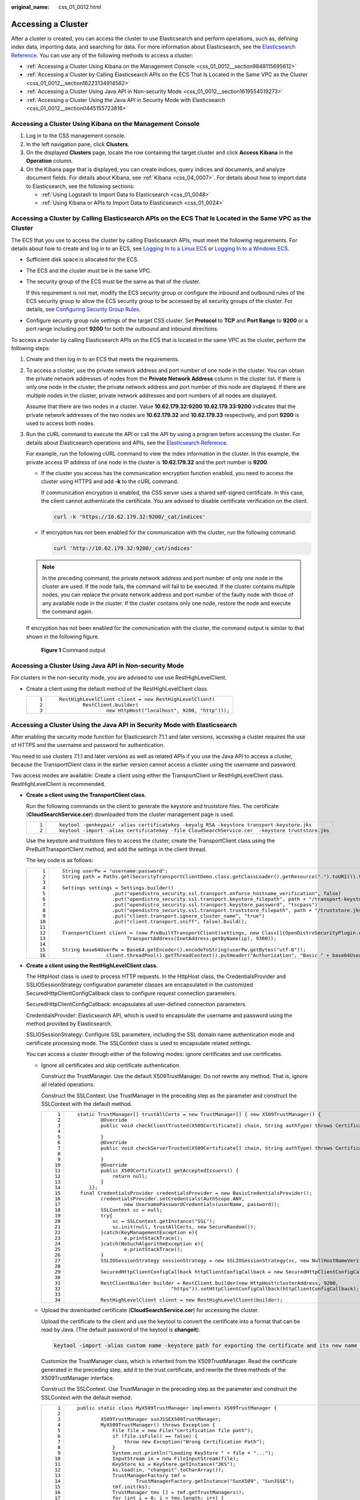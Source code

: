 :original_name: css_01_0012.html

.. _css_01_0012:

Accessing a Cluster
===================

After a cluster is created, you can access the cluster to use Elasticsearch and perform operations, such as, defining index data, importing data, and searching for data. For more information about Elasticsearch, see the `Elasticsearch Reference <https://www.elastic.co/guide/en/elasticsearch/reference/current/index.html>`__. You can use any of the following methods to access a cluster:

-  :ref:`Accessing a Cluster Using Kibana on the Management Console <css_01_0012__section9848115695612>`
-  :ref:`Accessing a Cluster by Calling Elasticsearch APIs on the ECS That Is Located in the Same VPC as the Cluster <css_01_0012__section16223134914582>`
-  :ref:`Accessing a Cluster Using Java API in Non-security Mode <css_01_0012__section1619554519273>`
-  :ref:`Accessing a Cluster Using the Java API in Security Mode with Elasticsearch <css_01_0012__section0445155723816>`

.. _css_01_0012__section9848115695612:

Accessing a Cluster Using Kibana on the Management Console
----------------------------------------------------------

#. Log in to the CSS management console.
#. In the left navigation pane, click **Clusters**.
#. On the displayed **Clusters** page, locate the row containing the target cluster and click **Access Kibana** in the **Operation** column.
#. On the Kibana page that is displayed, you can create indices, query indices and documents, and analyze document fields. For details about Kibana, see :ref:`Kibana <css_04_0007>`. For details about how to import data to Elasticsearch, see the following sections:

   -  :ref:`Using Logstash to Import Data to Elasticsearch <css_01_0048>`
   -  :ref:`Using Kibana or APIs to Import Data to Elasticsearch <css_01_0024>`

.. _css_01_0012__section16223134914582:

Accessing a Cluster by Calling Elasticsearch APIs on the ECS That Is Located in the Same VPC as the Cluster
-----------------------------------------------------------------------------------------------------------

The ECS that you use to access the cluster by calling Elasticsearch APIs, must meet the following requirements. For details about how to create and log in to an ECS, see `Logging In to a Linux ECS <https://docs.otc.t-systems.com/en-us/usermanual/ecs/en-us_topic_0092494193.html>`__ or `Logging In to a Windows ECS <https://docs.otc.t-systems.com/en-us/usermanual/ecs/en-us_topic_0092494193.html>`__.

-  Sufficient disk space is allocated for the ECS.

-  The ECS and the cluster must be in the same VPC.

-  The security group of the ECS must be the same as that of the cluster.

   If this requirement is not met, modify the ECS security group or configure the inbound and outbound rules of the ECS security group to allow the ECS security group to be accessed by all security groups of the cluster. For details, see `Configuring Security Group Rules <https://docs.otc.t-systems.com/en-us/usermanual/ecs/en-us_topic_0030878383.html>`__.

-  Configure security group rule settings of the target CSS cluster. Set **Protocol** to **TCP** and **Port Range** to **9200** or a port range including port **9200** for both the outbound and inbound directions.

To access a cluster by calling Elasticsearch APIs on the ECS that is located in the same VPC as the cluster, perform the following steps:

#. Create and then log in to an ECS that meets the requirements.

#. To access a cluster, use the private network address and port number of one node in the cluster. You can obtain the private network addresses of nodes from the **Private Network Address** column in the cluster list. If there is only one node in the cluster, the private network address and port number of this node are displayed. If there are multiple nodes in the cluster, private network addresses and port numbers of all nodes are displayed.

   Assume that there are two nodes in a cluster. Value **10.62.179.32:9200 10.62.179.33:9200** indicates that the private network addresses of the two nodes are **10.62.179.32** and **10.62.179.33** respectively, and port **9200** is used to access both nodes.

#. Run the cURL command to execute the API or call the API by using a program before accessing the cluster. For details about Elasticsearch operations and APIs, see the `Elasticsearch Reference <https://www.elastic.co/guide/en/elasticsearch/reference/current/index.html>`__.

   For example, run the following cURL command to view the index information in the cluster. In this example, the private access IP address of one node in the cluster is **10.62.179.32** and the port number is **9200**.

   -  If the cluster you access has the communication encryption function enabled, you need to access the cluster using HTTPS and add **-k** to the cURL command.

      If communication encryption is enabled, the CSS server uses a shared self-signed certificate. In this case, the client cannot authenticate the certificate. You are advised to disable certificate verification on the client.

      .. code-block::

         curl -k 'https://10.62.179.32:9200/_cat/indices'

   -  If encryption has not been enabled for the communication with the cluster, run the following command:

      .. code-block::

         curl 'http://10.62.179.32:9200/_cat/indices'

   .. note::

      In the preceding command, the private network address and port number of only one node in the cluster are used. If the node fails, the command will fail to be executed. If the cluster contains multiple nodes, you can replace the private network address and port number of the faulty node with those of any available node in the cluster. If the cluster contains only one node, restore the node and execute the command again.

   If encryption has not been enabled for the communication with the cluster, the command output is similar to that shown in the following figure.

   .. _css_01_0012__fig129821943205913:

   .. figure:: /_static/images/en-us_image_0000001286436598.png
      :alt: **Figure 1** Command output


      **Figure 1** Command output

.. _css_01_0012__section1619554519273:

Accessing a Cluster Using Java API in Non-security Mode
-------------------------------------------------------

For clusters in the non-security mode, you are advised to use use RestHighLevelClient.

-  Create a client using the default method of the RestHighLevelClient class.

   +-----------------------------------+---------------------------------------------------------------+
   | ::                                | ::                                                            |
   |                                   |                                                               |
   |    1                              |    RestHighLevelClient client = new RestHighLevelClient(      |
   |    2                              |            RestClient.builder(                                |
   |    3                              |                    new HttpHost("localhost", 9200, "http"))); |
   +-----------------------------------+---------------------------------------------------------------+

.. _css_01_0012__section0445155723816:

Accessing a Cluster Using the Java API in Security Mode with Elasticsearch
--------------------------------------------------------------------------

After enabling the security mode function for Elasticsearch 7.1.1 and later versions, accessing a cluster requires the use of HTTPS and the username and password for authentication.

You need to use clusters 7.1.1 and later versions as well as related APIs if you use the Java API to access a cluster, because the TransportClient class in the earlier version cannot access a cluster using the username and password.

Two access modes are available: Create a client using either the TransportClient or RestHighLevelClient class. RestHighLevelClient is recommended.

-  **Create a client using the TransportClient class.**

   Run the following commands on the client to generate the keystore and truststore files. The certificate (**CloudSearchService.cer**) downloaded from the cluster management page is used.

   +-----------------------------------+-------------------------------------------------------------------------------------------------+
   | ::                                | ::                                                                                              |
   |                                   |                                                                                                 |
   |    1                              |    keytool -genkeypair -alias certificatekey -keyalg RSA -keystore transport-keystore.jks       |
   |    2                              |    keytool -import -alias certificatekey -file CloudSearchService.cer  -keystore truststore.jks |
   +-----------------------------------+-------------------------------------------------------------------------------------------------+

   Use the keystore and truststore files to access the cluster, create the TransportClient class using the PreBuiltTransportClient method, and add the settings in the client thread.

   The key code is as follows:

   +-----------------------------------+------------------------------------------------------------------------------------------------------------------------------------------+
   | ::                                | ::                                                                                                                                       |
   |                                   |                                                                                                                                          |
   |     1                             |    String userPw = "username:password";                                                                                                  |
   |     2                             |    String path = Paths.get(SecurityTransportClientDemo.class.getClassLoader().getResource(".").toURI()).toString();                      |
   |     3                             |                                                                                                                                          |
   |     4                             |    Settings settings = Settings.builder()                                                                                                |
   |     5                             |                     .put("opendistro_security.ssl.transport.enforce_hostname_verification", false)                                       |
   |     6                             |                     .put("opendistro_security.ssl.transport.keystore_filepath", path + "/transport-keystore.jks")                        |
   |     7                             |                     .put("opendistro_security.ssl.transport.keystore_password", "tscpass")                                               |
   |     8                             |                     .put("opendistro_security.ssl.transport.truststore_filepath", path + "/truststore.jks")                              |
   |     9                             |                     .put("client.transport.ignore_cluster_name", "true")                                                                 |
   |    10                             |                     .put("client.transport.sniff", false).build();                                                                       |
   |    11                             |                                                                                                                                          |
   |    12                             |    TransportClient client = (new PreBuiltTransportClient(settings, new Class[]{OpenDistroSecurityPlugin.class})).addTransportAddress(new |
   |    13                             |                          TransportAddress(InetAddress.getByName(ip), 9300));                                                             |
   |    14                             |                                                                                                                                          |
   |    15                             |    String base64UserPw = Base64.getEncoder().encodeToString(userPw.getBytes("utf-8"));                                                   |
   |    16                             |                   client.threadPool().getThreadContext().putHeader("Authorization", "Basic " + base64UserPw);                            |
   +-----------------------------------+------------------------------------------------------------------------------------------------------------------------------------------+

-  **Create a client using the RestHighLevelClient class.**

   The HttpHost class is used to process HTTP requests. In the HttpHost class, the CredentialsProvider and SSLIOSessionStrategy configuration parameter classes are encapsulated in the customized SecuredHttpClientConfigCallback class to configure request connection parameters.

   SecuredHttpClientConfigCallback: encapsulates all user-defined connection parameters.

   CredentialsProvider: Elasticsearch API, which is used to encapsulate the username and password using the method provided by Elasticsearch.

   SSLIOSessionStrategy: Configure SSL parameters, including the SSL domain name authentication mode and certificate processing mode. The SSLContext class is used to encapsulate related settings.

   You can access a cluster through either of the following modes: ignore certificates and use certificates.

   -  Ignore all certificates and skip certificate authentication.

      Construct the TrustManager. Use the default X509TrustManager. Do not rewrite any method. That is, ignore all related operations.

      Construct the SSLContext. Use TrustManager in the preceding step as the parameter and construct the SSLContext with the default method.

      +-----------------------------------+-------------------------------------------------------------------------------------------------------------------------------------------------+
      | ::                                | ::                                                                                                                                              |
      |                                   |                                                                                                                                                 |
      |     1                             |    static TrustManager[] trustAllCerts = new TrustManager[] { new X509TrustManager() {                                                          |
      |     2                             |            @Override                                                                                                                            |
      |     3                             |            public void checkClientTrusted(X509Certificate[] chain, String authType) throws CertificateException {                               |
      |     4                             |                                                                                                                                                 |
      |     5                             |            }                                                                                                                                    |
      |     6                             |            @Override                                                                                                                            |
      |     7                             |            public void checkServerTrusted(X509Certificate[] chain, String authType) throws CertificateException {                               |
      |     8                             |                                                                                                                                                 |
      |     9                             |            }                                                                                                                                    |
      |    10                             |            @Override                                                                                                                            |
      |    11                             |            public X509Certificate[] getAcceptedIssuers() {                                                                                      |
      |    12                             |                return null;                                                                                                                     |
      |    13                             |            }                                                                                                                                    |
      |    14                             |        }};                                                                                                                                      |
      |    15                             |     final CredentialsProvider credentialsProvider = new BasicCredentialsProvider();                                                             |
      |    16                             |            credentialsProvider.setCredentials(AuthScope.ANY,                                                                                    |
      |    17                             |                    new UsernamePasswordCredentials(userName, password));                                                                        |
      |    18                             |            SSLContext sc = null;                                                                                                                |
      |    19                             |            try{                                                                                                                                 |
      |    20                             |                sc = SSLContext.getInstance("SSL");                                                                                              |
      |    21                             |                sc.init(null, trustAllCerts, new SecureRandom());                                                                                |
      |    22                             |            }catch(KeyManagementException e){                                                                                                    |
      |    23                             |                    e.printStackTrace();                                                                                                         |
      |    24                             |            }catch(NoSuchAlgorithmException e){                                                                                                  |
      |    25                             |                    e.printStackTrace();                                                                                                         |
      |    26                             |            }                                                                                                                                    |
      |    27                             |            SSLIOSessionStrategy sessionStrategy = new SSLIOSessionStrategy(sc, new NullHostNameVerifier());                                     |
      |    28                             |                                                                                                                                                 |
      |    29                             |            SecuredHttpClientConfigCallback httpClientConfigCallback = new SecuredHttpClientConfigCallback(sessionStrategy,credentialsProvider); |
      |    30                             |                                                                                                                                                 |
      |    31                             |            RestClientBuilder builder = RestClient.builder(new HttpHost(clusterAddress, 9200,                                                    |
      |    32                             |                                    "https")).setHttpClientConfigCallback(httpClientConfigCallback);                                             |
      |    33                             |                                                                                                                                                 |
      |    34                             |            RestHighLevelClient client = new RestHighLevelClient(builder);                                                                       |
      +-----------------------------------+-------------------------------------------------------------------------------------------------------------------------------------------------+

   -  Upload the downloaded certificate (**CloudSearchService.cer**) for accessing the cluster.

      Upload the certificate to the client and use the keytool to convert the certificate into a format that can be read by Java. (The default password of the keytool is **changeit**).

      .. code-block::

         keytool -import -alias custom name -keystore path for exporting the certificate and its new name -file path for uploading the certificate

      Customize the TrustManager class, which is inherited from the X509TrustManager. Read the certificate generated in the preceding step, add it to the trust certificate, and rewrite the three methods of the X509TrustManager interface.

      Construct the SSLContext. Use TrustManager in the preceding step as the parameter and construct the SSLContext with the default method.

      +-----------------------------------+-------------------------------------------------------------------------------------------------------------------------------------------------+
      | ::                                | ::                                                                                                                                              |
      |                                   |                                                                                                                                                 |
      |     1                             |    public static class MyX509TrustManager implements X509TrustManager {                                                                         |
      |     2                             |                                                                                                                                                 |
      |     3                             |            X509TrustManager sunJSSEX509TrustManager;                                                                                            |
      |     4                             |            MyX509TrustManager() throws Exception {                                                                                              |
      |     5                             |                File file = new File("certification file path");                                                                                 |
      |     6                             |                if (file.isFile() == false) {                                                                                                    |
      |     7                             |                    throw new Exception("Wrong Certification Path");                                                                             |
      |     8                             |                }                                                                                                                                |
      |     9                             |                System.out.println("Loading KeyStore " + file + "...");                                                                          |
      |    10                             |                InputStream in = new FileInputStream(file);                                                                                      |
      |    11                             |                KeyStore ks = KeyStore.getInstance("JKS");                                                                                       |
      |    12                             |                ks.load(in, "changeit".toCharArray());                                                                                           |
      |    13                             |                TrustManagerFactory tmf =                                                                                                        |
      |    14                             |                        TrustManagerFactory.getInstance("SunX509", "SunJSSE");                                                                   |
      |    15                             |                tmf.init(ks);                                                                                                                    |
      |    16                             |                TrustManager tms [] = tmf.getTrustManagers();                                                                                    |
      |    17                             |                for (int i = 0; i < tms.length; i++) {                                                                                           |
      |    18                             |                    if (tms[i] instanceof X509TrustManager) {                                                                                    |
      |    19                             |                        sunJSSEX509TrustManager = (X509TrustManager) tms[i];                                                                     |
      |    20                             |                        return;                                                                                                                  |
      |    21                             |                    }                                                                                                                            |
      |    22                             |                }                                                                                                                                |
      |    23                             |                throw new Exception("Couldn't initialize");                                                                                      |
      |    24                             |            }                                                                                                                                    |
      |    25                             |                                                                                                                                                 |
      |    26                             |    final CredentialsProvider credentialsProvider = new BasicCredentialsProvider();                                                              |
      |    27                             |            credentialsProvider.setCredentials(AuthScope.ANY,                                                                                    |
      |    28                             |                    new UsernamePasswordCredentials(userName, password));                                                                        |
      |    29                             |                                                                                                                                                 |
      |    30                             |            SSLContext sc = null;                                                                                                                |
      |    31                             |            try{                                                                                                                                 |
      |    32                             |                TrustManager[] tm = {new MyX509TrustManager()};                                                                                  |
      |    33                             |                sc = SSLContext.getInstance("SSL", "SunJSSE");                                                                                   |
      |    34                             |                sc.init(null, tm, new SecureRandom());                                                                                           |
      |    35                             |            }catch (Exception e) {                                                                                                               |
      |    36                             |                e.printStackTrace();                                                                                                             |
      |    37                             |            }                                                                                                                                    |
      |    38                             |                                                                                                                                                 |
      |    39                             |            SSLIOSessionStrategy sessionStrategy = new SSLIOSessionStrategy(sc, new NullHostNameVerifier());                                     |
      |    40                             |                                                                                                                                                 |
      |    41                             |            SecuredHttpClientConfigCallback httpClientConfigCallback = new SecuredHttpClientConfigCallback(sessionStrategy,credentialsProvider); |
      |    42                             |            RestClientBuilder builder = RestClient.builder(new HttpHost(clusterAddress, 9200, "https"))                                          |
      |    43                             |                    .setHttpClientConfigCallback(httpClientConfigCallback);                                                                      |
      |    44                             |            RestHighLevelClient client = new RestHighLevelClient(builder);                                                                       |
      +-----------------------------------+-------------------------------------------------------------------------------------------------------------------------------------------------+

   -  Sample code

      When the code is running, transfer three parameters: access address, cluster login username, and password. The request is **GET /_search{"query": {"match_all": {}}}**.

      .. note::

         The access address of a cluster with security mode enabled usually starts with **https**.

      **ESSecuredClient class (Ignore certificates)**

      +-----------------------------------+----------------------------------------------------------------------------------------------------------------------------+
      | ::                                | ::                                                                                                                         |
      |                                   |                                                                                                                            |
      |      1                            |    package securitymode;                                                                                                   |
      |      2                            |                                                                                                                            |
      |      3                            |    import org.apache.http.auth.AuthScope;                                                                                  |
      |      4                            |    import org.apache.http.auth.UsernamePasswordCredentials;                                                                |
      |      5                            |    import org.apache.http.client.CredentialsProvider;                                                                      |
      |      6                            |    import org.apache.http.impl.client.BasicCredentialsProvider;                                                            |
      |      7                            |    import org.apache.http.HttpHost;                                                                                        |
      |      8                            |    import org.apache.http.nio.conn.ssl.SSLIOSessionStrategy;                                                               |
      |      9                            |    import org.elasticsearch.action.search.SearchRequest;                                                                   |
      |     10                            |    import org.elasticsearch.action.search.SearchResponse;                                                                  |
      |     11                            |    import org.elasticsearch.client.RequestOptions;                                                                         |
      |     12                            |    import org.elasticsearch.client.RestClient;                                                                             |
      |     13                            |    import org.elasticsearch.client.RestClientBuilder;                                                                      |
      |     14                            |    import org.elasticsearch.client.RestHighLevelClient;                                                                    |
      |     15                            |    import org.elasticsearch.index.query.QueryBuilders;                                                                     |
      |     16                            |    import org.elasticsearch.search.SearchHit;                                                                              |
      |     17                            |    import org.elasticsearch.search.SearchHits;                                                                             |
      |     18                            |    import org.elasticsearch.search.builder.SearchSourceBuilder;                                                            |
      |     19                            |                                                                                                                            |
      |     20                            |    import java.io.IOException;                                                                                             |
      |     21                            |    import java.security.KeyManagementException;                                                                            |
      |     22                            |    import java.security.NoSuchAlgorithmException;                                                                          |
      |     23                            |    import java.security.SecureRandom;                                                                                      |
      |     24                            |    import java.security.cert.CertificateException;                                                                         |
      |     25                            |    import java.security.cert.X509Certificate;                                                                              |
      |     26                            |                                                                                                                            |
      |     27                            |    import javax.net.ssl.HostnameVerifier;                                                                                  |
      |     28                            |    import javax.net.ssl.SSLContext;                                                                                        |
      |     29                            |    import javax.net.ssl.SSLSession;                                                                                        |
      |     30                            |    import javax.net.ssl.TrustManager;                                                                                      |
      |     31                            |    import javax.net.ssl.X509TrustManager;                                                                                  |
      |     32                            |                                                                                                                            |
      |     33                            |    public class ESSecuredClientIgnoreCerDemo {                                                                             |
      |     34                            |                                                                                                                            |
      |     35                            |        public static void main(String[] args) {                                                                            |
      |     36                            |            String clusterAddress = args[0];                                                                                |
      |     37                            |            String userName = args[1];                                                                                      |
      |     38                            |            String password = args[2];                                                                                      |
      |     39                            |           // Create a client.                                                                                              |
      |     40                            |            RestHighLevelClient client = initESClient(clusterAddress, userName, password);                                  |
      |     41                            |            try {                                                                                                           |
      |     42                            |             // Search match_all, which is equivalent to {\"query\": {\"match_all\": {}}}.                                  |
      |     43                            |                SearchRequest searchRequest = new SearchRequest();                                                          |
      |     44                            |                SearchSourceBuilder searchSourceBuilder = new SearchSourceBuilder();                                        |
      |     45                            |                searchSourceBuilder.query(QueryBuilders.matchAllQuery());                                                   |
      |     46                            |                searchRequest.source(searchSourceBuilder);                                                                  |
      |     47                            |                                                                                                                            |
      |     48                            |                SearchResponse searchResponse = client.search(searchRequest, RequestOptions.DEFAULT);                       |
      |     49                            |                System.out.println("query result: " + searchResponse.toString());                                           |
      |     50                            |                SearchHits hits = searchResponse.getHits();                                                                 |
      |     51                            |                for (SearchHit hit : hits) {                                                                                |
      |     52                            |                    System.out.println(hit.getSourceAsString());                                                            |
      |     53                            |                }                                                                                                           |
      |     54                            |                System.out.println("query success");                                                                        |
      |     55                            |                Thread.sleep(2000L);                                                                                        |
      |     56                            |            } catch (InterruptedException | IOException e) {                                                                |
      |     57                            |                e.printStackTrace();                                                                                        |
      |     58                            |            } finally {                                                                                                     |
      |     59                            |                try {                                                                                                       |
      |     60                            |                    client.close();                                                                                         |
      |     61                            |                    System.out.println("close client");                                                                     |
      |     62                            |                } catch (IOException e) {                                                                                   |
      |     63                            |                    e.printStackTrace();                                                                                    |
      |     64                            |                }                                                                                                           |
      |     65                            |            }                                                                                                               |
      |     66                            |        }                                                                                                                   |
      |     67                            |                                                                                                                            |
      |     68                            |        private static RestHighLevelClient initESClient(String clusterAddress, String userName, String password) {          |
      |     69                            |            final CredentialsProvider credentialsProvider = new BasicCredentialsProvider();                                 |
      |     70                            |            credentialsProvider.setCredentials(AuthScope.ANY, new UsernamePasswordCredentials(userName, password));         |
      |     71                            |            SSLContext sc = null;                                                                                           |
      |     72                            |            try {                                                                                                           |
      |     73                            |                sc = SSLContext.getInstance("SSL");                                                                         |
      |     74                            |                sc.init(null, trustAllCerts, new SecureRandom());                                                           |
      |     75                            |            } catch (KeyManagementException | NoSuchAlgorithmException e) {                                                 |
      |     76                            |                e.printStackTrace();                                                                                        |
      |     77                            |            }                                                                                                               |
      |     78                            |            SSLIOSessionStrategy sessionStrategy = new SSLIOSessionStrategy(sc, new NullHostNameVerifier());                |
      |     79                            |            SecuredHttpClientConfigCallback httpClientConfigCallback = new SecuredHttpClientConfigCallback(sessionStrategy, |
      |     80                            |                credentialsProvider);                                                                                       |
      |     81                            |            RestClientBuilder builder = RestClient.builder(new HttpHost(clusterAddress, 9200, "https"))                     |
      |     82                            |                .setHttpClientConfigCallback(httpClientConfigCallback);                                                     |
      |     83                            |            RestHighLevelClient client = new RestHighLevelClient(builder);                                                  |
      |     84                            |            return client;                                                                                                  |
      |     85                            |        }                                                                                                                   |
      |     86                            |                                                                                                                            |
      |     87                            |        static TrustManager[] trustAllCerts = new TrustManager[] {                                                          |
      |     88                            |            new X509TrustManager() {                                                                                        |
      |     89                            |                @Override                                                                                                   |
      |     90                            |                public void checkClientTrusted(X509Certificate[] chain, String authType) throws CertificateException {      |
      |     91                            |                }                                                                                                           |
      |     92                            |                                                                                                                            |
      |     93                            |                @Override                                                                                                   |
      |     94                            |                public void checkServerTrusted(X509Certificate[] chain, String authType) throws CertificateException {      |
      |     95                            |                }                                                                                                           |
      |     96                            |                                                                                                                            |
      |     97                            |                @Override                                                                                                   |
      |     98                            |                public X509Certificate[] getAcceptedIssuers() {                                                             |
      |     99                            |                    return null;                                                                                            |
      |    100                            |                }                                                                                                           |
      |    101                            |            }                                                                                                               |
      |    102                            |        };                                                                                                                  |
      |    103                            |                                                                                                                            |
      |    104                            |        public static class NullHostNameVerifier implements HostnameVerifier {                                              |
      |    105                            |            @Override                                                                                                       |
      |    106                            |            public boolean verify(String arg0, SSLSession arg1) {                                                           |
      |    107                            |                return true;                                                                                                |
      |    108                            |            }                                                                                                               |
      |    109                            |        }                                                                                                                   |
      |    110                            |                                                                                                                            |
      |    111                            |    }                                                                                                                       |
      +-----------------------------------+----------------------------------------------------------------------------------------------------------------------------+

      **ESSecuredClient class (Uses certificates)**

      +-----------------------------------+----------------------------------------------------------------------------------------------------------------------------+
      | ::                                | ::                                                                                                                         |
      |                                   |                                                                                                                            |
      |      1                            |    package securitymode;                                                                                                   |
      |      2                            |                                                                                                                            |
      |      3                            |    import org.apache.http.auth.AuthScope;                                                                                  |
      |      4                            |    import org.apache.http.auth.UsernamePasswordCredentials;                                                                |
      |      5                            |    import org.apache.http.client.CredentialsProvider;                                                                      |
      |      6                            |    import org.apache.http.impl.client.BasicCredentialsProvider;                                                            |
      |      7                            |    import org.apache.http.HttpHost;                                                                                        |
      |      8                            |    import org.apache.http.nio.conn.ssl.SSLIOSessionStrategy;                                                               |
      |      9                            |    import org.elasticsearch.action.search.SearchRequest;                                                                   |
      |     10                            |    import org.elasticsearch.action.search.SearchResponse;                                                                  |
      |     11                            |    import org.elasticsearch.client.RequestOptions;                                                                         |
      |     12                            |    import org.elasticsearch.client.RestClient;                                                                             |
      |     13                            |    import org.elasticsearch.client.RestClientBuilder;                                                                      |
      |     14                            |    import org.elasticsearch.client.RestHighLevelClient;                                                                    |
      |     15                            |    import org.elasticsearch.index.query.QueryBuilders;                                                                     |
      |     16                            |    import org.elasticsearch.search.SearchHit;                                                                              |
      |     17                            |    import org.elasticsearch.search.SearchHits;                                                                             |
      |     18                            |    import org.elasticsearch.search.builder.SearchSourceBuilder;                                                            |
      |     19                            |                                                                                                                            |
      |     20                            |    import java.io.File;                                                                                                    |
      |     21                            |    import java.io.FileInputStream;                                                                                         |
      |     22                            |    import java.io.IOException;                                                                                             |
      |     23                            |    import java.io.InputStream;                                                                                             |
      |     24                            |    import java.security.KeyStore;                                                                                          |
      |     25                            |    import java.security.SecureRandom;                                                                                      |
      |     26                            |    import java.security.cert.CertificateException;                                                                         |
      |     27                            |    import java.security.cert.X509Certificate;                                                                              |
      |     28                            |                                                                                                                            |
      |     29                            |    import javax.net.ssl.HostnameVerifier;                                                                                  |
      |     30                            |    import javax.net.ssl.SSLContext;                                                                                        |
      |     31                            |    import javax.net.ssl.SSLSession;                                                                                        |
      |     32                            |    import javax.net.ssl.TrustManager;                                                                                      |
      |     33                            |    import javax.net.ssl.TrustManagerFactory;                                                                               |
      |     34                            |    import javax.net.ssl.X509TrustManager;                                                                                  |
      |     35                            |                                                                                                                            |
      |     36                            |    public class ESSecuredClientWithCerDemo {                                                                               |
      |     37                            |                                                                                                                            |
      |     38                            |        public static void main(String[] args) {                                                                            |
      |     39                            |            String clusterAddress = args[0];                                                                                |
      |     40                            |            String userName = args[1];                                                                                      |
      |     41                            |            String password = args[2];                                                                                      |
      |     42                            |            String cerFilePath = args[3];                                                                                   |
      |     43                            |            String cerPassword = args[4];                                                                                   |
      |     44                            |           // Create a client.                                                                                              |
      |     45                            |            RestHighLevelClient client = initESClient(clusterAddress, userName, password, cerFilePath, cerPassword);        |
      |     46                            |            try {                                                                                                           |
      |     47                            |             // Search match_all, which is equivalent to {\"query\": {\"match_all\": {}}}.                                  |
      |     48                            |                SearchRequest searchRequest = new SearchRequest();                                                          |
      |     49                            |                SearchSourceBuilder searchSourceBuilder = new SearchSourceBuilder();                                        |
      |     50                            |                searchSourceBuilder.query(QueryBuilders.matchAllQuery());                                                   |
      |     51                            |                searchRequest.source(searchSourceBuilder);                                                                  |
      |     52                            |                                                                                                                            |
      |     53                            |                // query                                                                                                    |
      |     54                            |                SearchResponse searchResponse = client.search(searchRequest, RequestOptions.DEFAULT);                       |
      |     55                            |                System.out.println("query result: " + searchResponse.toString());                                           |
      |     56                            |                SearchHits hits = searchResponse.getHits();                                                                 |
      |     57                            |                for (SearchHit hit : hits) {                                                                                |
      |     58                            |                    System.out.println(hit.getSourceAsString());                                                            |
      |     59                            |                }                                                                                                           |
      |     60                            |                System.out.println("query success");                                                                        |
      |     61                            |                Thread.sleep(2000L);                                                                                        |
      |     62                            |            } catch (InterruptedException | IOException e) {                                                                |
      |     63                            |                e.printStackTrace();                                                                                        |
      |     64                            |            } finally {                                                                                                     |
      |     65                            |                try {                                                                                                       |
      |     66                            |                    client.close();                                                                                         |
      |     67                            |                    System.out.println("close client");                                                                     |
      |     68                            |                } catch (IOException e) {                                                                                   |
      |     69                            |                    e.printStackTrace();                                                                                    |
      |     70                            |                }                                                                                                           |
      |     71                            |            }                                                                                                               |
      |     72                            |        }                                                                                                                   |
      |     73                            |                                                                                                                            |
      |     74                            |        private static RestHighLevelClient initESClient(String clusterAddress, String userName, String password,            |
      |     75                            |            String cerFilePath, String cerPassword) {                                                                       |
      |     76                            |            final CredentialsProvider credentialsProvider = new BasicCredentialsProvider();                                 |
      |     77                            |            credentialsProvider.setCredentials(AuthScope.ANY, new UsernamePasswordCredentials(userName, password));         |
      |     78                            |            SSLContext sc = null;                                                                                           |
      |     79                            |            try {                                                                                                           |
      |     80                            |                TrustManager[] tm = {new MyX509TrustManager(cerFilePath, cerPassword)};                                     |
      |     81                            |                sc = SSLContext.getInstance("SSL", "SunJSSE");                                                              |
      |     82                            |                //You can also use SSLContext sslContext = SSLContext.getInstance("TLSv1.2");                               |
      |     83                            |                sc.init(null, tm, new SecureRandom());                                                                      |
      |     84                            |            } catch (Exception e) {                                                                                         |
      |     85                            |                e.printStackTrace();                                                                                        |
      |     86                            |            }                                                                                                               |
      |     87                            |                                                                                                                            |
      |     88                            |            SSLIOSessionStrategy sessionStrategy = new SSLIOSessionStrategy(sc, new NullHostNameVerifier());                |
      |     89                            |            SecuredHttpClientConfigCallback httpClientConfigCallback = new SecuredHttpClientConfigCallback(sessionStrategy, |
      |     90                            |                credentialsProvider);                                                                                       |
      |     91                            |            RestClientBuilder builder = RestClient.builder(new HttpHost(clusterAddress, 9200, "https"))                     |
      |     92                            |                .setHttpClientConfigCallback(httpClientConfigCallback);                                                     |
      |     93                            |            RestHighLevelClient client = new RestHighLevelClient(builder);                                                  |
      |     94                            |            return client;                                                                                                  |
      |     95                            |        }                                                                                                                   |
      |     96                            |                                                                                                                            |
      |     97                            |        public static class MyX509TrustManager implements X509TrustManager {                                                |
      |     98                            |            X509TrustManager sunJSSEX509TrustManager;                                                                       |
      |     99                            |                                                                                                                            |
      |    100                            |            MyX509TrustManager(String cerFilePath, String cerPassword) throws Exception {                                   |
      |    101                            |                File file = new File(cerFilePath);                                                                          |
      |    102                            |                if (!file.isFile()) {                                                                                       |
      |    103                            |                    throw new Exception("Wrong Certification Path");                                                        |
      |    104                            |                }                                                                                                           |
      |    105                            |                System.out.println("Loading KeyStore " + file + "...");                                                     |
      |    106                            |                InputStream in = new FileInputStream(file);                                                                 |
      |    107                            |                KeyStore ks = KeyStore.getInstance("JKS");                                                                  |
      |    108                            |                ks.load(in, cerPassword.toCharArray());                                                                     |
      |    109                            |                TrustManagerFactory tmf = TrustManagerFactory.getInstance("SunX509", "SunJSSE");                            |
      |    110                            |                tmf.init(ks);                                                                                               |
      |    111                            |                TrustManager[] tms = tmf.getTrustManagers();                                                                |
      |    112                            |                for (TrustManager tm : tms) {                                                                               |
      |    113                            |                    if (tm instanceof X509TrustManager) {                                                                   |
      |    114                            |                        sunJSSEX509TrustManager = (X509TrustManager) tm;                                                    |
      |    115                            |                        return;                                                                                             |
      |    116                            |                    }                                                                                                       |
      |    117                            |                }                                                                                                           |
      |    118                            |                throw new Exception("Couldn't initialize");                                                                 |
      |    119                            |            }                                                                                                               |
      |    120                            |                                                                                                                            |
      |    121                            |            @Override                                                                                                       |
      |    122                            |            public void checkClientTrusted(X509Certificate[] chain, String authType) throws CertificateException {          |
      |    123                            |                                                                                                                            |
      |    124                            |            }                                                                                                               |
      |    125                            |                                                                                                                            |
      |    126                            |            @Override                                                                                                       |
      |    127                            |            public void checkServerTrusted(X509Certificate[] chain, String authType) throws CertificateException {          |
      |    128                            |                                                                                                                            |
      |    129                            |            }                                                                                                               |
      |    130                            |                                                                                                                            |
      |    131                            |            @Override                                                                                                       |
      |    132                            |            public X509Certificate[] getAcceptedIssuers() {                                                                 |
      |    133                            |                return new X509Certificate[0];                                                                              |
      |    134                            |            }                                                                                                               |
      |    135                            |        }                                                                                                                   |
      |    136                            |                                                                                                                            |
      |    137                            |        public static class NullHostNameVerifier implements HostnameVerifier {                                              |
      |    138                            |            @Override                                                                                                       |
      |    139                            |            public boolean verify(String arg0, SSLSession arg1) {                                                           |
      |    140                            |                return true;                                                                                                |
      |    141                            |            }                                                                                                               |
      |    142                            |        }                                                                                                                   |
      |    143                            |                                                                                                                            |
      |    144                            |    }                                                                                                                       |
      +-----------------------------------+----------------------------------------------------------------------------------------------------------------------------+

      **SecuredHttpClientConfigCallback class**

      +-----------------------------------+--------------------------------------------------------------------------------------------------------------------------------+
      | ::                                | ::                                                                                                                             |
      |                                   |                                                                                                                                |
      |     1                             |    import org.apache.http.client.CredentialsProvider;                                                                          |
      |     2                             |    import org.apache.http.impl.nio.client.HttpAsyncClientBuilder;                                                              |
      |     3                             |    import org.apache.http.nio.conn.ssl.SSLIOSessionStrategy;                                                                   |
      |     4                             |    import org.elasticsearch.client.RestClientBuilder;                                                                          |
      |     5                             |    import org.elasticsearch.common.Nullable;                                                                                   |
      |     6                             |    import java.util.Objects;                                                                                                   |
      |     7                             |    class SecuredHttpClientConfigCallback implements RestClientBuilder.HttpClientConfigCallback {                               |
      |     8                             |        @Nullable                                                                                                               |
      |     9                             |        private final CredentialsProvider credentialsProvider;                                                                  |
      |    10                             |        /**                                                                                                                     |
      |    11                             |         * The {@link SSLIOSessionStrategy} for all requests to enable SSL / TLS encryption.                                    |
      |    12                             |         */                                                                                                                     |
      |    13                             |        private final SSLIOSessionStrategy sslStrategy;                                                                         |
      |    14                             |        /**                                                                                                                     |
      |    15                             |         * Create a new {@link SecuredHttpClientConfigCallback}.                                                                |
      |    16                             |         *                                                                                                                      |
      |    17                             |         * @param credentialsProvider The credential provider, if a username/password have been supplied                        |
      |    18                             |         * @param sslStrategy         The SSL strategy, if SSL / TLS have been supplied                                         |
      |    19                             |         * @throws NullPointerException if {@code sslStrategy} is {@code null}                                                  |
      |    20                             |         */                                                                                                                     |
      |    21                             |        SecuredHttpClientConfigCallback(final SSLIOSessionStrategy sslStrategy,                                                 |
      |    22                             |                                        @Nullable final CredentialsProvider credentialsProvider) {                              |
      |    23                             |            this.sslStrategy = Objects.requireNonNull(sslStrategy);                                                             |
      |    24                             |            this.credentialsProvider = credentialsProvider;                                                                     |
      |    25                             |        }                                                                                                                       |
      |    26                             |        /**                                                                                                                     |
      |    27                             |         * Get the {@link CredentialsProvider} that will be added to the HTTP client.                                           |
      |    28                             |         *                                                                                                                      |
      |    29                             |         * @return Can be {@code null}.                                                                                         |
      |    30                             |         */                                                                                                                     |
      |    31                             |        @Nullable                                                                                                               |
      |    32                             |        CredentialsProvider getCredentialsProvider() {                                                                          |
      |    33                             |            return credentialsProvider;                                                                                         |
      |    34                             |        }                                                                                                                       |
      |    35                             |        /**                                                                                                                     |
      |    36                             |         * Get the {@link SSLIOSessionStrategy} that will be added to the HTTP client.                                          |
      |    37                             |         *                                                                                                                      |
      |    38                             |         * @return Never {@code null}.                                                                                          |
      |    39                             |         */                                                                                                                     |
      |    40                             |        SSLIOSessionStrategy getSSLStrategy() {                                                                                 |
      |    41                             |            return sslStrategy;                                                                                                 |
      |    42                             |        }                                                                                                                       |
      |    43                             |        /**                                                                                                                     |
      |    44                             |         * Sets the {@linkplain HttpAsyncClientBuilder#setDefaultCredentialsProvider(CredentialsProvider) credential provider}, |
      |    45                             |         *                                                                                                                      |
      |    46                             |         * @param httpClientBuilder The client to configure.                                                                    |
      |    47                             |         * @return Always {@code httpClientBuilder}.                                                                            |
      |    48                             |         */                                                                                                                     |
      |    49                             |        @Override                                                                                                               |
      |    50                             |        public HttpAsyncClientBuilder customizeHttpClient(final HttpAsyncClientBuilder httpClientBuilder) {                     |
      |    51                             |            // enable SSL / TLS                                                                                                 |
      |    52                             |            httpClientBuilder.setSSLStrategy(sslStrategy);                                                                      |
      |    53                             |            // enable user authentication                                                                                       |
      |    54                             |            if (credentialsProvider != null) {                                                                                  |
      |    55                             |                httpClientBuilder.setDefaultCredentialsProvider(credentialsProvider);                                           |
      |    56                             |            }                                                                                                                   |
      |    57                             |            return httpClientBuilder;                                                                                           |
      |    58                             |        }                                                                                                                       |
      |    59                             |    }                                                                                                                           |
      +-----------------------------------+--------------------------------------------------------------------------------------------------------------------------------+

      **pom.xml file**

      .. code-block::

         <?xml version="1.0" encoding="UTF-8"?>
         <project xmlns="http://maven.apache.org/POM/4.0.0" xmlns:xsi="http://www.w3.org/2001/XMLSchema-instance"
                  xsi:schemaLocation="http://maven.apache.org/POM/4.0.0 http://maven.apache.org/xsd/maven-4.0.0.xsd">
             <modelVersion>4.0.0</modelVersion>
             <groupId>1</groupId>
             <artifactId>ESClient</artifactId>
             <version>1.0-SNAPSHOT</version>
             <name>ESClient</name>
             <!-- FIXME change it to the project's website -->
             <url>http://www.example.com</url>
             <properties>
                 <project.build.sourceEncoding>UTF-8</project.build.sourceEncoding>
                 <maven.compiler.source>1.7</maven.compiler.source>
                 <maven.compiler.target>1.7</maven.compiler.target>
             </properties>
             <dependencies>
                 <dependency>
                     <groupId>junit</groupId>
                     <artifactId>junit</artifactId>
                     <version>4.11</version>
                     <scope>test</scope>
                 </dependency>
                 <dependency>
                     <groupId>org.elasticsearch.client</groupId>
                     <artifactId>transport</artifactId>
                     <version>6.5.4</version>
                 </dependency>
                 <dependency>
                     <groupId>org.elasticsearch</groupId>
                     <artifactId>elasticsearch</artifactId>
                     <version>6.5.4</version>
                 </dependency>
                 <dependency>
                     <groupId>org.elasticsearch.client</groupId>
                     <artifactId>elasticsearch-rest-high-level-client</artifactId>
                     <version>6.5.4</version>
                 </dependency>
                 <dependency>
                     <groupId>org.apache.logging.log4j</groupId>
                     <artifactId>log4j-api</artifactId>
                     <version>2.7</version>
                 </dependency>
                 <dependency>
                     <groupId>org.apache.logging.log4j</groupId>
                     <artifactId>log4j-core</artifactId>
                     <version>2.7</version>
                 </dependency>
             </dependencies>
             <build>
                 <pluginManagement><!-- lock down plugins versions to avoid using Maven defaults (may be moved to parent pom) -->
                     <plugins>
                         <!-- clean lifecycle, see https://maven.apache.org/ref/current/maven-core/lifecycles.html#clean_Lifecycle -->
                         <plugin>
                             <artifactId>maven-clean-plugin</artifactId>
                             <version>3.1.0</version>
                         </plugin>
                         <!-- default lifecycle, jar packaging: see https://maven.apache.org/ref/current/maven-core/default-bindings.html#Plugin_bindings_for_jar_packaging -->
                         <plugin>
                             <artifactId>maven-resources-plugin</artifactId>
                             <version>3.0.2</version>
                         </plugin>
                         <plugin>
                             <artifactId>maven-compiler-plugin</artifactId>
                             <version>3.8.0</version>
                         </plugin>
                         <plugin>
                             <artifactId>maven-surefire-plugin</artifactId>
                             <version>2.22.1</version>
                         </plugin>
                         <plugin>
                             <artifactId>maven-jar-plugin</artifactId>
                             <version>3.0.2</version>
                         </plugin>
                         <plugin>
                             <artifactId>maven-install-plugin</artifactId>
                             <version>2.5.2</version>
                         </plugin>
                         <plugin>
                             <artifactId>maven-deploy-plugin</artifactId>
                             <version>2.8.2</version>
                         </plugin>
                         <!-- site lifecycle, see https://maven.apache.org/ref/current/maven-core/lifecycles.html#site_Lifecycle -->
                         <plugin>
                             <artifactId>maven-site-plugin</artifactId>
                             <version>3.7.1</version>
                         </plugin>
                         <plugin>
                             <artifactId>maven-project-info-reports-plugin</artifactId>
                             <version>3.0.0</version>
                         </plugin>
                     </plugins>
                 </pluginManagement>
             </build>
         </project>
